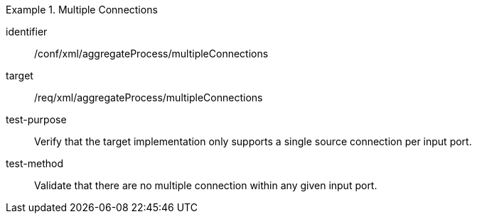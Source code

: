 [abstract_test]
.Multiple Connections
====
[%metadata]
identifier:: /conf/xml/aggregateProcess/multipleConnections

target:: /req/xml/aggregateProcess/multipleConnections
test-purpose:: Verify that the target implementation only supports a single source connection per input port.
test-method:: 
Validate that there are no multiple connection within any given input port. 
====